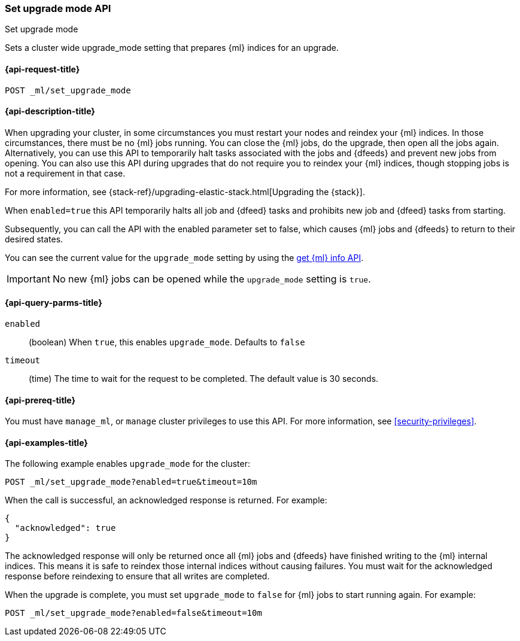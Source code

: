 [role="xpack"]
[testenv="platinum"]
[[ml-set-upgrade-mode]]
=== Set upgrade mode API
++++
<titleabbrev>Set upgrade mode</titleabbrev>
++++

Sets a cluster wide upgrade_mode setting that prepares {ml} indices for an
upgrade. 

[[ml-set-upgrade-mode-request]]
==== {api-request-title}
//////////////////////////

[source,js]
--------------------------------------------------
POST /_ml/set_upgrade_mode?enabled=false&timeout=10m
--------------------------------------------------
// CONSOLE
// TEST
// TEARDOWN

//////////////////////////


`POST _ml/set_upgrade_mode`

[[ml-set-upgrade-mode-desc]]
==== {api-description-title}

When upgrading your cluster, in some circumstances you must restart your nodes and
reindex your {ml} indices. In those circumstances, there must be no {ml} jobs running. 
You can close the {ml} jobs, do the upgrade, then open all the jobs again. 
Alternatively, you can use this API to temporarily halt tasks associated 
with the jobs and {dfeeds} and prevent new jobs from opening. You can also use this 
API during upgrades that do not require you to reindex your {ml} indices, 
though stopping jobs is not a requirement in that case.

For more information, see {stack-ref}/upgrading-elastic-stack.html[Upgrading the {stack}].

When `enabled=true` this API temporarily halts all job and {dfeed} tasks and
prohibits new job and {dfeed} tasks from starting.

Subsequently, you can call the API with the enabled parameter set to false,
which causes {ml} jobs and {dfeeds} to return to their desired states.

You can see the current value for the `upgrade_mode` setting by using the
<<get-ml-info,get {ml} info API>>.

IMPORTANT:  No new {ml} jobs can be opened while the `upgrade_mode` setting is
`true`.

[[ml-set-upgrade-mode-query-parms]]
==== {api-query-parms-title}

`enabled`::
  (boolean) When `true`, this enables `upgrade_mode`. Defaults to `false`

`timeout`::
  (time) The time to wait for the request to be completed.
  The default value is 30 seconds.

[[ml-set-upgrade-mode-prereqs]]
==== {api-prereq-title}

You must have `manage_ml`, or `manage` cluster privileges to use this API.
For more information, see
<<security-privileges>>.

[[ml-set-upgrade-mode-example]]
==== {api-examples-title}

The following example enables `upgrade_mode` for the cluster:

[source,js]
--------------------------------------------------
POST _ml/set_upgrade_mode?enabled=true&timeout=10m
--------------------------------------------------
// CONSOLE
// TEST

When the call is successful, an acknowledged response is returned. For example:

[source,js]
----
{
  "acknowledged": true
}
----
// TESTRESPONSE

The acknowledged response will only be returned once all {ml} jobs and {dfeeds} have
finished writing to the {ml} internal indices. This means it is safe to reindex those
internal indices without causing failures. You must wait for the acknowledged
response before reindexing to ensure that all writes are completed.

When the upgrade is complete, you must set `upgrade_mode` to `false` for
{ml} jobs to start running again. For example:

[source,js]
--------------------------------------------------
POST _ml/set_upgrade_mode?enabled=false&timeout=10m
--------------------------------------------------
// CONSOLE
// TEST
